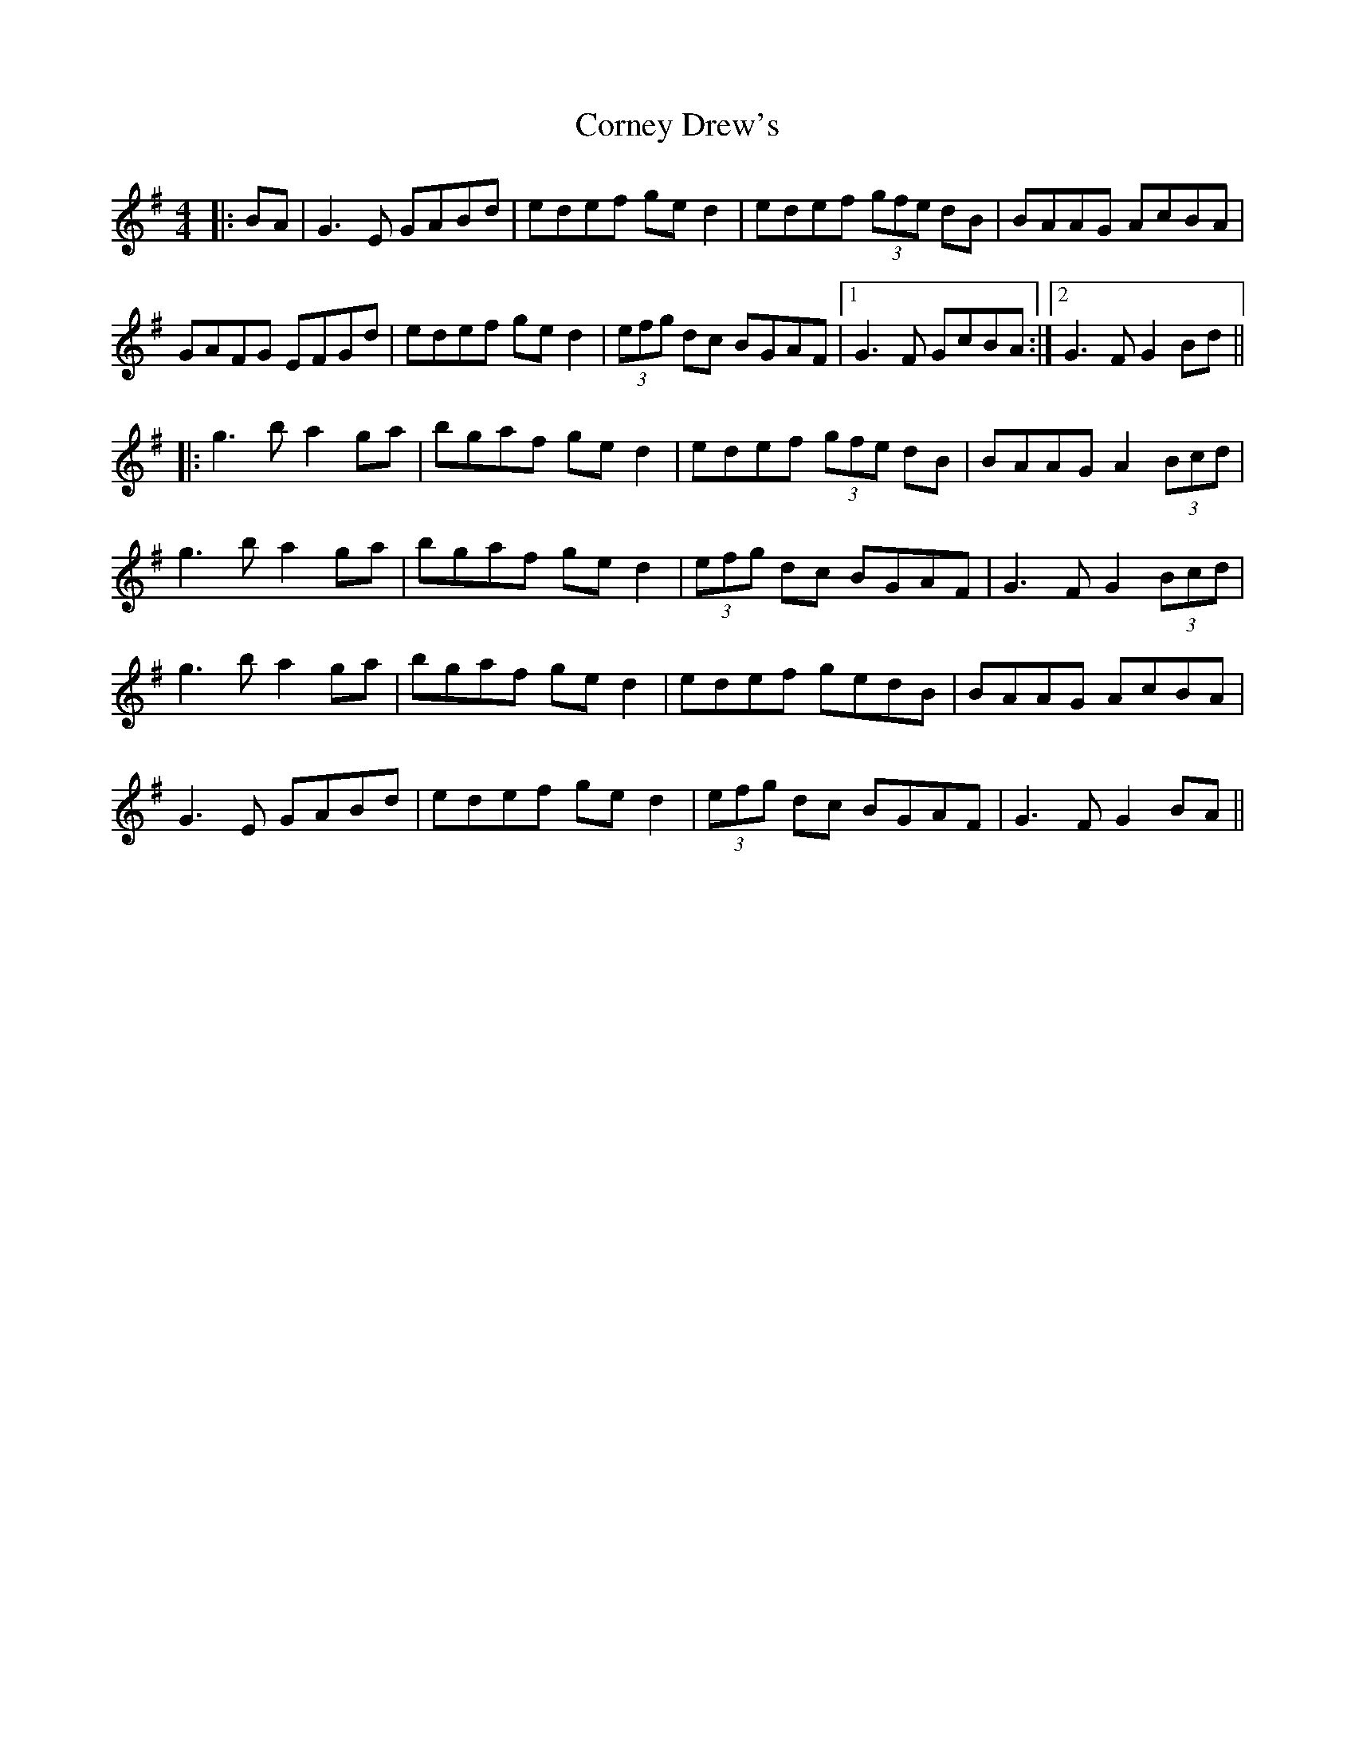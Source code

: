 X: 8291
T: Corney Drew's
R: hornpipe
M: 4/4
K: Gmajor
|:BA|G3E GABd|edef ged2|edef (3gfe dB|BAAG AcBA|
GAFG EFGd|edef ged2|(3efg dc BGAF|1 G3F GcBA:|2 G3F G2Bd||
|:g3b a2ga|bgaf ged2|edef (3gfe dB|BAAG A2 (3Bcd|
g3b a2ga|bgaf ged2|(3efg dc BGAF|G3F G2 (3Bcd|
g3b a2ga|bgaf ged2|edef gedB|BAAG AcBA|
G3E GABd|edef ged2|(3efg dc BGAF|G3F G2BA||

